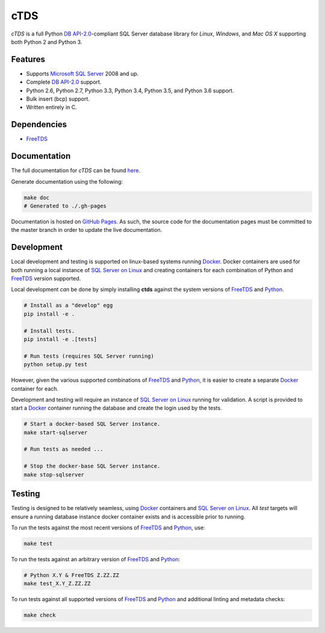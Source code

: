 cTDS
====

.. include-documentation-begin-marker

.. image:: https://travis-ci.org/zillow/ctds.svg?branch=master
        :target: https://travis-ci.org/zillow/ctds

.. image:: https://ci.appveyor.com/api/projects/status/voa33r7qdnxh6wwp/branch/master?svg=true
        :target: https://ci.appveyor.com/project/joshuahlang/ctds/branch/master

.. image:: http://img.shields.io/pypi/v/ctds.svg
        :target: https://pypi.python.org/pypi/ctds/

.. image:: https://codecov.io/gh/zillow/ctds/branch/master/graph/badge.svg
        :target: https://codecov.io/gh/zillow/ctds


`cTDS` is a full Python `DB API-2.0`_-compliant
SQL Server database library for `Linux`, `Windows`, and `Mac OS X` supporting
both Python 2 and Python 3.


Features
--------

* Supports `Microsoft SQL Server <http://www.microsoft.com/sqlserver/>`_ 2008 and up.
* Complete `DB API-2.0`_ support.
* Python 2.6, Python 2.7, Python 3.3, Python 3.4, Python 3.5, and Python 3.6 support.
* Bulk insert (bcp) support.
* Written entirely in C.

Dependencies
------------

* `FreeTDS`_

.. _`FreeTDS`: http://www.freetds.org/
.. _`DB API-2.0`: https://www.python.org/dev/peps/pep-0249

.. include-documentation-end-marker


Documentation
-------------

The full documentation for `cTDS` can be found
`here <https://zillow.github.io/ctds/>`_.

Generate documentation using the following:

.. code-block:: console

    make doc
    # Generated to ./.gh-pages

Documentation is hosted on `GitHub Pages <https://pages.github.com/>`_.
As such, the source code for the documentation pages must be committed
to the master branch in order to update the live documentation.


Development
-----------

Local development and testing is supported on linux-based systems running
`Docker`_. Docker containers are used for both running a local instance
of `SQL Server on Linux`_ and creating containers for each combination
of Python and `FreeTDS`_ version supported.

Local development *can* be done by simply installing **ctds** against the
system versions of `FreeTDS`_ and `Python`_.

.. code-block:: console

    # Install as a "develop" egg
    pip install -e .

    # Install tests.
    pip install -e .[tests]

    # Run tests (requires SQL Server running)
    python setup.py test


However, given the various supported combinations of `FreeTDS`_ and `Python`_,
it is easier to create a separate `Docker`_ container for each.


Development and testing will require an instance of
`SQL Server on Linux`_ running for validation. A script is provided to
start a `Docker`_ container running the database and create the login
used by the tests.

.. code-block:: console

    # Start a docker-based SQL Server instance.
    make start-sqlserver

    # Run tests as needed ...

    # Stop the docker-base SQL Server instance.
    make stop-sqlserver


Testing
-------

Testing is designed to be relatively seamless, using `Docker`_ containers
and `SQL Server on Linux`_. All *test* targets will ensure a running
database instance docker container exists and is accessible prior to running.

To run the tests against the most recent versions of `FreeTDS`_ and `Python`_,
use:

.. code-block:: console

    make test


To run the tests against an arbitrary version of `FreeTDS`_ and `Python`_:

.. code-block:: console

    # Python X.Y & FreeTDS Z.ZZ.ZZ
    make test_X.Y_Z.ZZ.ZZ


To run tests against all supported versions of `FreeTDS`_ and `Python`_
and additional linting and metadata checks:

.. code-block:: console

    make check


.. _`Docker`: https://www.docker.com/
.. _`SQL Server on Linux`: https://hub.docker.com/r/microsoft/mssql-server-linux/
.. _`Python`: https://www.python.org/
